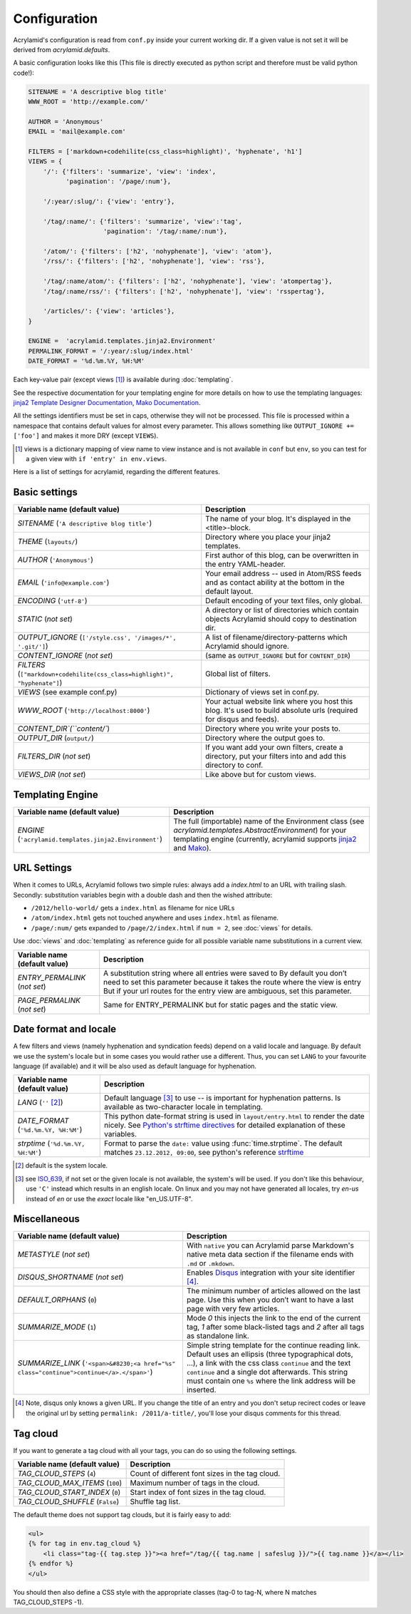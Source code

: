 Configuration
=============

Acrylamid's configuration is read from ``conf.py`` inside your current working
dir. If a given value is not set it will be derived from *acrylamid.defaults*.

A basic configuration looks like this (This file is directly executed as
python script and therefore must be valid python code!):

.. code-block:: python

    SITENAME = 'A descriptive blog title'
    WWW_ROOT = 'http://example.com/'

    AUTHOR = 'Anonymous'
    EMAIL = 'mail@example.com'

    FILTERS = ['markdown+codehilite(css_class=highlight)', 'hyphenate', 'h1']
    VIEWS = {
        '/': {'filters': 'summarize', 'view': 'index',
              'pagination': '/page/:num'},

        '/:year/:slug/': {'view': 'entry'},

        '/tag/:name/': {'filters': 'summarize', 'view':'tag',
                        'pagination': '/tag/:name/:num'},

        '/atom/': {'filters': ['h2', 'nohyphenate'], 'view': 'atom'},
        '/rss/': {'filters': ['h2', 'nohyphenate'], 'view': 'rss'},

        '/tag/:name/atom/': {'filters': ['h2', 'nohyphenate'], 'view': 'atompertag'},
        '/tag/:name/rss/': {'filters': ['h2', 'nohyphenate'], 'view': 'rsspertag'},

        '/articles/': {'view': 'articles'},
    }

    ENGINE =  'acrylamid.templates.jinja2.Environment'
    PERMALINK_FORMAT = '/:year/:slug/index.html'
    DATE_FORMAT = '%d.%m.%Y, %H:%M'

Each key-value pair (except views [#]_) is available during :doc:`templating`.

See the respective documentation for your templating engine for more details on
how to use the templating languages:
`jinja2 Template Designer Documentation <http://jinja.pocoo.org/docs/templates/>`_,
`Mako Documentation <http://docs.makotemplates.org/en/latest/index.html>`_.

All the settings identifiers must be set in caps, otherwise they will not be
processed. This file is processed within a namespace that contains default
values for almost every parameter. This allows something like ``OUTPUT_IGNORE +=
['foo']`` and makes it more DRY (except ``VIEWS``).

.. [#] views is a dictionary mapping of view name to view instance and is not
   available in ``conf`` but ``env``, so you can test for a given view with
   ``if 'entry' in env.views``.

Here is a list of settings for acrylamid, regarding the different features.

Basic settings
--------------

================================================    =====================================================
Variable name (default value)                       Description
================================================    =====================================================
`SITENAME` (``'A descriptive blog title'``)         The name of your blog. It's displayed in the
                                                    <title>-block.
`THEME` (``layouts/``)                              Directory where you place your jinja2 templates.
`AUTHOR` (``'Anonymous'``)                          First author of this blog, can be overwritten in
                                                    the entry YAML-header.
`EMAIL` (``'info@example.com'``)                    Your email address -- used in Atom/RSS feeds and as
                                                    contact ability at the bottom in the default layout.
`ENCODING` (``'utf-8'``)                            Default encoding of your text files, only global.
`STATIC` (*not set*)                                A directory or list of directories which contain
                                                    objects Acrylamid should copy to destination dir.
`OUTPUT_IGNORE` (|ignored|)                         A list of filename/directory-patterns which
                                                    Acrylamid should ignore.
`CONTENT_IGNORE` (*not set*)                        (same as ``OUTPUT_IGNORE`` but for ``CONTENT_DIR``)
`FILTERS` (|filter|)                                Global list of filters.
`VIEWS` (see example conf.py)                       Dictionary of views set in conf.py.
`WWW_ROOT` (``'http://localhost:8000'``)            Your actual website link where you host this blog.
                                                    It's used to build absolute urls (required for disqus
                                                    and feeds).
`CONTENT_DIR`(``content/``)                         Directory where you write your posts to.
`OUTPUT_DIR` (``output/``)                          Directory where the output goes to.
`FILTERS_DIR` (*not set*)                           If you want add your own filters, create a directory,
                                                    put your filters into and add this directory to conf.
`VIEWS_DIR` (*not set*)                             Like above but for custom views.
================================================    =====================================================

.. |ignored| replace::

    ``['/style.css', '/images/*', '.git/']``

.. |filter| replace::

    ``["markdown+codehilite(css_class=highlight)", "hyphenate"]``


Templating Engine
-----------------

=======================================================    =====================================================
Variable name (default value)                              Description
=======================================================    =====================================================
`ENGINE` (``'acrylamid.templates.jinja2.Environment'``)    The full (importable) name of the Environment class
                                                           (see `acrylamid.templates.AbstractEnvironment`) for
                                                           your templating engine (currently, acrylamid supports
                                                           `jinja2 <http://jinja.pocoo.org/>`_ and
                                                           `Mako <http://www.makotemplates.org/>`_).
=======================================================    =====================================================

URL Settings
------------

When it comes to URLs, Acrylamid follows two simple rules: always add a
*index.html* to an URL with trailing slash. Secondly: substitution variables
begin with a double dash and then the wished attribute:

- ``/2012/hello-world/`` gets a ``index.html`` as filename for nice URLs
- ``/atom/index.html`` gets not touched anywhere and uses ``index.html``
  as filename.
- ``/page/:num/`` gets expanded to ``/page/2/index.html`` if ``num = 2``,
  see :doc:`views` for details.

Use :doc:`views` and :doc:`templating` as reference guide for all possible
variable name substitutions in a current view.

================================================    =====================================================
Variable name (default value)                       Description
================================================    =====================================================
`ENTRY_PERMALINK` (*not set*)                       A substitution string where all entries were saved
                                                    to By default you don’t need to set this parameter
                                                    because it takes the route where the view is entry
                                                    But if your url routes for the entry view are
                                                    ambiguous, set this parameter.
`PAGE_PERMALINK` (*not set*)                        Same for ENTRY_PERMALINK but for static pages and the
                                                    static view.
================================================    =====================================================

Date format and locale
----------------------

A few filters and views (namely hyphenation and syndication feeds) depend on a
valid locale and language. By default we use the system's locale but in some
cases you would rather use a different. Thus, you can set ``LANG`` to your
favourite language (if available) and it will be also used as default language
for hyphenation.


================================================    =====================================================
Variable name (default value)                       Description
================================================    =====================================================
`LANG`  (``''`` [#]_)                               Default language [#]_ to use -- is important for
                                                    hyphenation patterns. Is available as two-character
                                                    locale in templating.
`DATE_FORMAT` (``'%d.%m.%Y, %H:%M'``)               This python date-format string is used in
                                                    ``layout/entry.html`` to render the date nicely.
                                                    See `Python's strftime directives
                                                    <http://strftime.org/>`_ for detailed explanation of
                                                    these variables.
`strptime` (``'%d.%m.%Y, %H:%M'``)                  Format to parse the ``date:`` value using
                                                    :func:`time.strptime`. The default matches
                                                    ``23.12.2012, 09:00``, see python's reference
                                                    `strftime <http://strftime.org/>`_
================================================    =====================================================

.. [#] default is the system locale.
.. [#] see `ISO_639 <https://en.wikipedia.org/wiki/ISO_639>`_, if not set or the
   given locale is not available,  the system's will be used. If you don't like
   this behaviour, use ``'C'`` instead which results in an english locale. On
   linux and you may not have generated all locales, try *en-us* instead of *en*
   or use the *exact* locale like "en_US.UTF-8".

Miscellaneous
-------------

================================================    =====================================================
Variable name (default value)                       Description
================================================    =====================================================
`METASTYLE` (*not set*)                             With ``native`` you can Acrylamid parse Markdown's
                                                    native meta data section if the filename ends with
                                                    ``.md`` or ``.mkdown``.
`DISQUS_SHORTNAME` (*not set*)                      Enables `Disqus <https://disqus.com/>`_ integration
                                                    with your site identifier [#]_.
`DEFAULT_ORPHANS` (``0``)                           The minimum number of articles allowed on the last
                                                    page. Use this when you don’t want to have a last
                                                    page with very few articles.
`SUMMARIZE_MODE` (``1``)                            Mode *0* this injects the link to the end of the
                                                    current tag, *1* after some black-listed tags and
                                                    *2* after all tags as standalone link.
`SUMMARIZE_LINK` (|link|)                           Simple string template for the continue reading link.
                                                    Default uses an ellipsis (three typographical dots,
                                                    …), a link with the css class ``continue`` and the
                                                    text ``continue`` and a single dot afterwards.
                                                    This string must contain one ``%s`` where the link
                                                    address will be inserted.
================================================    =====================================================

.. [#] Note, disqus only knows a given URL. If you change the title of an entry
   and you don't setup recirect codes or leave the original url by setting
   ``permalink: /2011/a-title/``, you'll lose your disqus comments for this thread.

.. |link| replace::

       ``'<span>&#8230;<a href="%s" class="continue">continue</a>.</span>'``


Tag cloud
---------

If you want to generate a tag cloud with all your tags, you can do so using the
following settings.

================================================    =====================================================
Variable name (default value)                       Description
================================================    =====================================================
`TAG_CLOUD_STEPS` (``4``)                           Count of different font sizes in the tag cloud.
`TAG_CLOUD_MAX_ITEMS` (``100``)                     Maximum number of tags in the cloud.
`TAG_CLOUD_START_INDEX` (``0``)                     Start index of font sizes in the tag cloud.
`TAG_CLOUD_SHUFFLE` (``False``)                     Shuffle tag list.
================================================    =====================================================

The default theme does not support tag clouds, but it is fairly easy to add:

.. code-block:: html+jinja

    <ul>
    {% for tag in env.tag_cloud %}
        <li class="tag-{{ tag.step }}"><a href="/tag/{{ tag.name | safeslug }}/">{{ tag.name }}</a></li>
    {% endfor %}
    </ul>


You should then also define a CSS style with the appropriate classes (tag-0 to
tag-N, where N matches TAG_CLOUD_STEPS -1).
